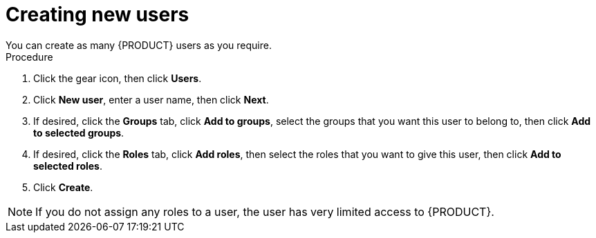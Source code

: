 [id='business-central-settings-creating-new-users-proc']
= Creating new users
You can create as many {PRODUCT} users as you require.

.Procedure
. Click the gear icon, then click *Users*.
. Click *New user*, enter a user name, then click *Next*.
. If desired, click the *Groups* tab, click *Add to groups*, select the groups that you want this user to belong to, then click *Add to selected groups*.
.  If desired, click the *Roles* tab, click *Add roles*, then select the roles that you want to give this user, then click *Add to selected roles*.
. Click *Create*.

[NOTE]
====
If you do not assign any roles to a user, the user has very limited access to {PRODUCT}.
====
